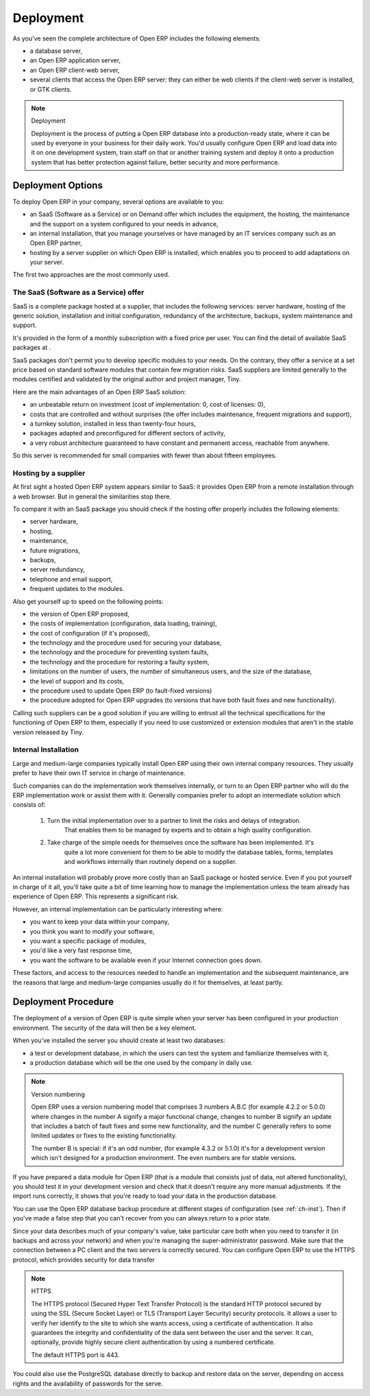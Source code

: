 
.. index::
   single: deployment
..

Deployment
==========

As you've seen the complete architecture of Open ERP includes the following elements:

* a database server,

* an Open ERP application server,

* an Open ERP client-web server,

* several clients that access the Open ERP server: they can either be web clients if the client-web
  server is installed, or GTK clients.


.. note:: Deployment

	Deployment is the process of putting a Open ERP database into a production-ready state,
	where it can be used by everyone in your business for their daily work.
	You'd usually configure Open ERP and load data into it on one development system,
	train staff on that or another training system and
	deploy it onto a production system that has better protection against failure, better security and
	more performance.

Deployment Options
------------------

To deploy Open ERP in your company, several options are available to you:

* an SaaS (Software as a Service) or on Demand offer which includes the equipment, the hosting, the
  maintenance and the support on a system configured to your needs in advance,

* an internal installation, that you manage yourselves or have managed by an IT services company
  such as an Open ERP partner,

* hosting by a server supplier on which Open ERP is installed, which enables you to proceed to add
  adaptations on your server.

The first two approaches are the most commonly used.

The SaaS (Software as a Service) offer
^^^^^^^^^^^^^^^^^^^^^^^^^^^^^^^^^^^^^^

SaaS is a complete package hosted at a supplier, that includes the following services: server
hardware, hosting of the generic solution, installation and initial configuration, redundancy of the
architecture, backups, system maintenance and support.

It's provided in the form of a monthly subscription with a fixed price per user. You can find the
detail of available SaaS packages at .

SaaS packages don't permit you to develop specific modules to your needs. On the contrary, they
offer a service at a set price based on standard software modules that contain few migration risks.
SaaS suppliers are limited generally to the modules certified and validated by the original author
and project manager, Tiny.

Here are the main advantages of an Open ERP SaaS solution:

* an unbeatable return on investment (cost of implementation: 0, cost of licenses: 0),

* costs that are controlled and without surprises (the offer includes maintenance, frequent
  migrations and support),

* a turnkey solution, installed in less than twenty-four hours,

* packages adapted and preconfigured for different sectors of activity,

* a very robust architecture guaranteed to have constant and permanent access, reachable from
  anywhere.

So this server is recommended for small companies with fewer than about fifteen employees.

Hosting by a supplier
^^^^^^^^^^^^^^^^^^^^^

At first sight a hosted Open ERP system appears similar to SaaS: it provides Open ERP from a
remote installation through a web browser. But in general the similarities stop there.

To compare it with an SaaS package you should check if the hosting offer properly includes the
following elements:

* server hardware,

* hosting,

* maintenance,

* future migrations,

* backups,

* server redundancy,

* telephone and email support,

* frequent updates to the modules.

Also get yourself up to speed on the following points:

* the version of Open ERP proposed,

* the costs of implementation (configuration, data loading, training),

* the cost of configuration (if it's proposed),

* the technology and the procedure used for securing your database,

* the technology and the procedure for preventing system faults,

* the technology and the procedure for restoring a faulty system,

* limitations on the number of users, the number of simultaneous users, and the size of the
  database,

* the level of support and its costs,

* the procedure used to update Open ERP (to fault-fixed versions)

* the procedure adopted for Open ERP upgrades (to versions that have both fault fixes and new
  functionality).

Calling such suppliers can be a good solution if you are willing to entrust all the technical
specifications for the functioning of Open ERP to them, especially if you need to use customized or
extension modules that aren't in the stable version released by Tiny.

Internal Installation
^^^^^^^^^^^^^^^^^^^^^

Large and medium-large companies typically install Open ERP using their own internal company
resources. They usually prefer to have their own IT service in charge of maintenance.

Such companies can do the implementation work themselves internally, or turn to an Open ERP partner
who will do the ERP implementation work or assist them with it. Generally companies prefer to adopt
an intermediate solution which consists of:

	#. Turn the initial implementation over to a partner to limit the risks and delays of integration.
		That enables them to be managed by experts and to obtain a high quality configuration.

	#. Take charge of the simple needs for themselves once the software has been implemented. It's
		quite a lot more convenient for them to be able to modify the database tables, forms, templates and
		workflows internally than routinely depend on a supplier.

An internal installation will probably prove more costly than an SaaS package or hosted service.
Even if you put yourself in charge of it all, you'll take quite a bit of time learning how to manage
the implementation unless the team already has experience of Open ERP. This represents a
significant risk.

However, an internal implementation can be particularly interesting where:

* you want to keep your data within your company,

* you think you want to modify your software,

* you want a specific package of modules,

* you'd like a very fast response time,

* you want the software to be available even if your Internet connection goes down.

These factors, and access to the resources needed to handle an implementation and the subsequent
maintenance, are the reasons that large and medium-large companies usually do it for themselves, at
least partly.

Deployment Procedure
--------------------

The deployment of a version of Open ERP is quite simple when your server has been configured in
your production environment. The security of the data will then be a key element.

When you've installed the server you should create at least two databases:

* a test or development database, in which the users can test the system and familiarize themselves
  with it,

* a production database which will be the one used by the company in daily use.

.. note::  Version numbering

	Open ERP uses a version numbering model that comprises 3 numbers A.B.C (for example 4.2.2 or
	5.0.0) where changes in the number A signify a major functional change, changes to number B signify
	an update that includes a batch of fault fixes and some new functionality, and the number C
	generally refers to some limited updates or fixes to the existing functionality.

	The number B is special: if it's an odd number, (for example 4.3.2 or 5.1.0) it's for a development
	version which isn't designed for a production environment. The even numbers are for stable
	versions.

If you have prepared a data module for Open ERP (that is a module that consists just of data, not
altered functionality), you should test it in your development version and check that it doesn't
require any more manual adjustments. If the import runs correctly, it shows that you're ready to
load your data in the production database.

You can use the Open ERP database backup procedure at different stages of configuration (see
:ref:`ch-inst`). Then if you've made a false step that you can't recover from you can always return to a
prior state.

Since your data describes much of your company's value, take particular care both when you need to
transfer it (in backups and across your network) and when you're managing the super-administrator
password. Make sure that the connection between a PC client and the two servers is correctly
secured. You can configure Open ERP to use the HTTPS protocol, which provides security for data
transfer

.. index::
   single: HTTPS

.. note:: HTTPS

	The HTTPS protocol (Secured Hyper Text Transfer Protocol) is the standard HTTP protocol secured by
	using the SSL (Secure Socket Layer) or TLS (Transport Layer Security) security protocols.
	It allows a user to verify her identify to the site to which she wants access, using a certificate
	of authentication.
	It also guarantees the integrity and confidentiality of the data sent between the user and the
	server.
	It can, optionally, provide highly secure client authentication by using a numbered certificate.

	The default HTTPS port is 443.

You could also use the PostgreSQL database directly to backup and restore data on the server,
depending on access rights and the availability of passwords for the serve.



.. Copyright © Open Object Press. All rights reserved.

.. You may take electronic copy of this publication and distribute it if you don't
.. change the content. You can also print a copy to be read by yourself only.

.. We have contracts with different publishers in different countries to sell and
.. distribute paper or electronic based versions of this book (translated or not)
.. in bookstores. This helps to distribute and promote the Open ERP product. It
.. also helps us to create incentives to pay contributors and authors using author
.. rights of these sales.

.. Due to this, grants to translate, modify or sell this book are strictly
.. forbidden, unless Tiny SPRL (representing Open Object Press) gives you a
.. written authorisation for this.

.. Many of the designations used by manufacturers and suppliers to distinguish their
.. products are claimed as trademarks. Where those designations appear in this book,
.. and Open Object Press was aware of a trademark claim, the designations have been
.. printed in initial capitals.

.. While every precaution has been taken in the preparation of this book, the publisher
.. and the authors assume no responsibility for errors or omissions, or for damages
.. resulting from the use of the information contained herein.

.. Published by Open Object Press, Grand Rosière, Belgium


